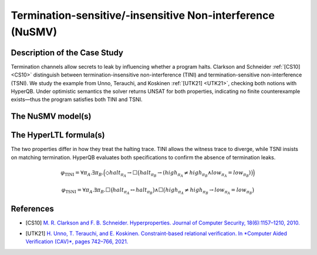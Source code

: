 Termination-sensitive/-insensitive Non-interference (NuSMV)
===========================================================

Description of the Case Study
-----------------------------

Termination channels allow secrets to leak by influencing whether a program halts. Clarkson and Schneider :ref:`[CS10] <CS10>` distinguish
between termination-insensitive non-interference (TINI) and termination-sensitive non-interference (TSNI). We study the example
from Unno, Terauchi, and Koskinen :ref:`[UTK21] <UTK21>`, checking both notions with HyperQB. Under optimistic semantics the solver returns
UNSAT for both properties, indicating no finite counterexample exists—thus the program satisfies both TINI and TSNI.

The NuSMV model(s)
------------------

.. tabs::

    .. tab:: Case #10.1

        .. literalinclude :: ../benchmarks_ui/nusmv/security/ni_exp/ni_example.smv
            :language: smv

    .. tab:: Case #10.2

        .. literalinclude :: ../benchmarks_ui/nusmv/security/ni_exp/ni_example.smv
            :language: smv

The HyperLTL formula(s)
-----------------------

The two properties differ in how they treat the halting trace. TINI allows the witness trace to diverge, while TSNI insists on
matching termination. HyperQB evaluates both specifications to confirm the absence of termination leaks.

.. math::

   \varphi_{\text{TINI}} =
   \forall \pi_A . \exists \pi_B .
   \Big(
      \Diamond \mathit{halt}_{\pi_A}
      \rightarrow
      \Box \big(
         \mathit{halt}_{\pi_B}
         \rightarrow
         (\mathit{high}_{\pi_A} \neq \mathit{high}_{\pi_B}
          \land \mathit{low}_{\pi_A} = \mathit{low}_{\pi_B})
      \big)
   \Big)

.. math::

   \varphi_{\text{TSNI}} =
   \forall \pi_A . \exists \pi_B .
   \Box \big(
      \mathit{halt}_{\pi_A}
      \leftrightarrow
      \mathit{halt}_{\pi_B}
   \big)
   \land
   \Box \big(
      \mathit{high}_{\pi_A} \neq \mathit{high}_{\pi_B}
      \rightarrow
      \mathit{low}_{\pi_A} = \mathit{low}_{\pi_B}
   \big)

.. tabs::

    .. tab:: Case #10.1

        .. literalinclude :: ../benchmarks_ui/nusmv/security/ni_exp/tini.hq
            :language: hq

    .. tab:: Case #10.2

        .. literalinclude :: ../benchmarks_ui/nusmv/security/ni_exp/tsni.hq
            :language: hq

References
----------

.. _CS10:

- [CS10] `M. R. Clarkson and F. B. Schneider. Hyperproperties. Journal of Computer Security, 18(6):1157–1210, 2010. <https://doi.org/10.3233/JCS-2009-0393>`_

.. _UTK21:

- [UTK21] `H. Unno, T. Terauchi, and E. Koskinen. Constraint-based relational verification. In *Computer Aided Verification (CAV)*, pages 742–766, 2021. <https://doi.org/10.1007/978-3-030-81685-8_35>`_
